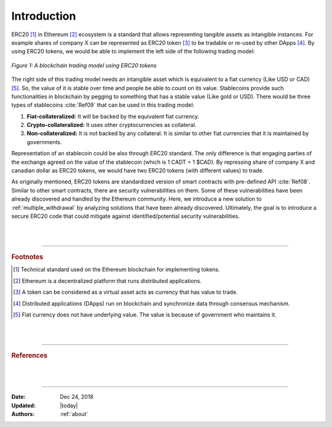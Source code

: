 .. _erc20_intro

############
Introduction
############

ERC20 [#]_ in Ethereum [#]_ ecosystem is a standard that allows representing tangible assets as intangible instances. For example shares of company X can be represented as ERC20 token [#]_ to be tradable or re-used by other DApps [#]_. By using ERC20 tokens, we would be able to implement the left side of the following trading model:

.. figure:: images/erc20_intro_01.png
    :scale: 60%
    :figclass: align-center
    
    *Figure 1: A blockchain trading model using ERC20 tokens*

The right side of this trading model needs an intangible asset which is equivalent to a fiat currency (Like USD or CAD) [#]_. So, the value of it is stable over time and people be able to count on its value. Stablecoins provide such functionalities in blockchain by pegging to something that has a stable value (Like gold or USD). There would be three types of stablecoins :cite:`Ref09` that can be used in this trading model:

#. **Fiat-collateralized:** It will be backed by the equivalent fiat currency.
#. **Crypto-collateralized:** It uses other cryptocurrencies as collateral.
#. **Non-collateralized:** It is not backed by any collateral. It is similar to other fiat currencies that it is maintained by governments.

Representation of an stablecoin could be also through ERC20 standard. The only difference is that engaging parties of the exchange agreed on the value of the stablecoin (which is 1 CADT = 1 $CAD). By repressing share of company X and canadian dollar as ERC20 tokens, we would have two ERC20 tokens (with different values) to trade.

As originally mentioned, ERC20 tokens are standardized version of smart contracts with pre-defined API :cite:`Ref08`. Similar to other smart contracts, there are security vulnerabilities on them. Some of these vulnerabilities have been already discovered and handled by the Ethereum community. Here, we introduce a new solution to :ref:`multiple_withdrawal` by analyzing solutions that have been already discovered. Ultimately, the goal is to introduce a secure ERC20 code that could mitigate against identified/potential security vulnerabilities.

|
|
----

.. rubric:: Footnotes
.. [#] Technical standard used on the Ethereum blockchain for implementing tokens.
.. [#] Ethereum is a decentralized platform that runs distributed applications.
.. [#] A token can be considered as a virtual asset acts as currency that has value to trade.
.. [#] Distributed applications (DApps) run on blockchain and synchronize data through consensus mechanism.
.. [#] Fiat currency does not have underlying value. The value is because of government who maintains it.

|
|
----

.. rubric:: References
.. bibliography:: references.bib
    :style: plain

|
|
----

:Date:    Dec 24, 2018
:Updated: |today|
:Authors: :ref:`about`

